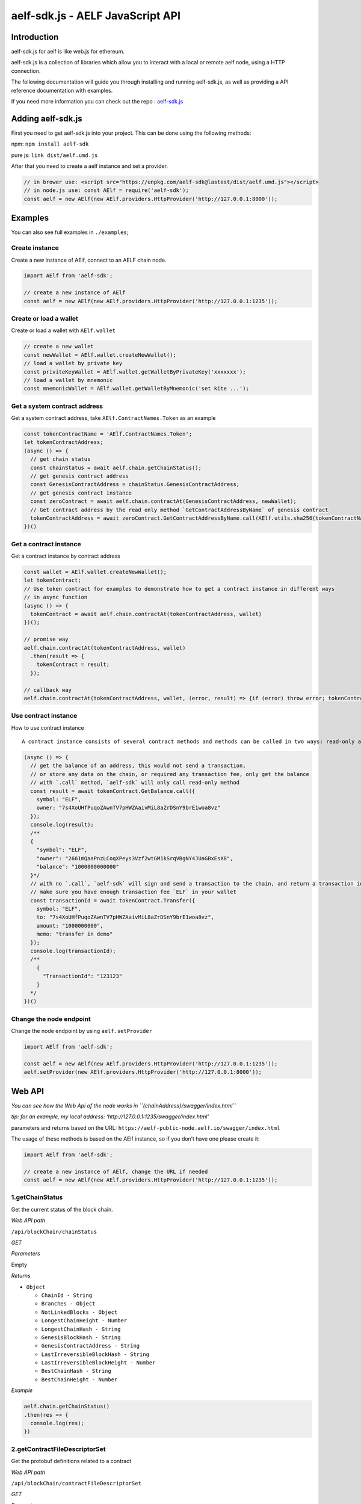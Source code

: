 aelf-sdk.js - AELF JavaScript API
=================================

Introduction
------------

aelf-sdk.js for aelf is like web.js for ethereum.

aelf-sdk.js is a collection of libraries which allow you to interact
with a local or remote aelf node, using a HTTP connection.

The following documentation will guide you through installing and
running aelf-sdk.js, as well as providing a API reference documentation
with examples.

If you need more information you can check out the repo :
`aelf-sdk.js <https://github.com/AElfProject/aelf-sdk.js>`__

Adding aelf-sdk.js
------------------

First you need to get aelf-sdk.js into your project. This can be done
using the following methods:

npm: ``npm install aelf-sdk``

pure js: ``link dist/aelf.umd.js``

After that you need to create a aelf instance and set a provider.

.. code:: javascript

   // in brower use: <script src="https://unpkg.com/aelf-sdk@lastest/dist/aelf.umd.js"></script>
   // in node.js use: const AElf = require('aelf-sdk');
   const aelf = new AElf(new AElf.providers.HttpProvider('http://127.0.0.1:8000'));

Examples
--------

You can also see full examples in ``./examples``;

Create instance
~~~~~~~~~~~~~~~

Create a new instance of AElf, connect to an AELF chain node.

.. code:: javascript

   import AElf from 'aelf-sdk';

   // create a new instance of AElf
   const aelf = new AElf(new AElf.providers.HttpProvider('http://127.0.0.1:1235'));

Create or load a wallet
~~~~~~~~~~~~~~~~~~~~~~~

Create or load a wallet with ``AElf.wallet``

.. code:: javascript

   // create a new wallet
   const newWallet = AElf.wallet.createNewWallet();
   // load a wallet by private key
   const priviteKeyWallet = AElf.wallet.getWalletByPrivateKey('xxxxxxx');
   // load a wallet by mnemonic
   const mnemonicWallet = AElf.wallet.getWalletByMnemonic('set kite ...');

Get a system contract address
~~~~~~~~~~~~~~~~~~~~~~~~~~~~~

Get a system contract address, take ``AElf.ContractNames.Token`` as an
example

.. code:: javascript

   const tokenContractName = 'AElf.ContractNames.Token';
   let tokenContractAddress;
   (async () => {
     // get chain status
     const chainStatus = await aelf.chain.getChainStatus();
     // get genesis contract address
     const GenesisContractAddress = chainStatus.GenesisContractAddress;
     // get genesis contract instance
     const zeroContract = await aelf.chain.contractAt(GenesisContractAddress, newWallet);
     // Get contract address by the read only method `GetContractAddressByName` of genesis contract
     tokenContractAddress = await zeroContract.GetContractAddressByName.call(AElf.utils.sha256(tokenContractName));
   })()

Get a contract instance
~~~~~~~~~~~~~~~~~~~~~~~

Get a contract instance by contract address

.. code:: javascript

   const wallet = AElf.wallet.createNewWallet();
   let tokenContract;
   // Use token contract for examples to demonstrate how to get a contract instance in different ways
   // in async function
   (async () => {
     tokenContract = await aelf.chain.contractAt(tokenContractAddress, wallet)
   })();

   // promise way
   aelf.chain.contractAt(tokenContractAddress, wallet)
     .then(result => {
       tokenContract = result;
     });

   // callback way
   aelf.chain.contractAt(tokenContractAddress, wallet, (error, result) => {if (error) throw error; tokenContract = result;});

Use contract instance
~~~~~~~~~~~~~~~~~~~~~

How to use contract instance

::

   A contract instance consists of several contract methods and methods can be called in two ways: read-only and send transaction.

.. code:: javascript

   (async () => {
     // get the balance of an address, this would not send a transaction,
     // or store any data on the chain, or required any transaction fee, only get the balance
     // with `.call` method, `aelf-sdk` will only call read-only method
     const result = await tokenContract.GetBalance.call({
       symbol: "ELF",
       owner: "7s4XoUHfPuqoZAwnTV7pHWZAaivMiL8aZrDSnY9brE1woa8vz"
     });
     console.log(result);
     /**
     {
       "symbol": "ELF",
       "owner": "2661mQaaPnzLCoqXPeys3Vzf2wtGM1kSrqVBgNY4JUaGBxEsX8",
       "balance": "1000000000000"
     }*/
     // with no `.call`, `aelf-sdk` will sign and send a transaction to the chain, and return a transaction id.
     // make sure you have enough transaction fee `ELF` in your wallet
     const transactionId = await tokenContract.Transfer({
       symbol: "ELF",
       to: "7s4XoUHfPuqoZAwnTV7pHWZAaivMiL8aZrDSnY9brE1woa8vz",
       amount: "1000000000",
       memo: "transfer in demo"
     });
     console.log(transactionId);
     /**
       {
         "TransactionId": "123123"
       }
     */
   })()

Change the node endpoint
~~~~~~~~~~~~~~~~~~~~~~~~

Change the node endpoint by using ``aelf.setProvider``

.. code:: javascript

   import AElf from 'aelf-sdk';

   const aelf = new AElf(new AElf.providers.HttpProvider('http://127.0.0.1:1235'));
   aelf.setProvider(new AElf.providers.HttpProvider('http://127.0.0.1:8000'));

Web API
-------

*You can see how the Web Api of the node works in
``{chainAddress}/swagger/index.html``*

*tip: for an example, my local address:
‘http://127.0.0.1:1235/swagger/index.html’*

parameters and returns based on the URL:
``https://aelf-public-node.aelf.io/swagger/index.html``

The usage of these methods is based on the AElf instance, so if you
don’t have one please create it:

.. code:: javascript

   import AElf from 'aelf-sdk';

   // create a new instance of AElf, change the URL if needed
   const aelf = new AElf(new AElf.providers.HttpProvider('http://127.0.0.1:1235'));

1.getChainStatus
~~~~~~~~~~~~~~~~

Get the current status of the block chain.

*Web API path*

``/api/blockChain/chainStatus``

*GET*

*Parameters*

Empty

*Returns*

-  ``Object``

   -  ``ChainId - String``
   -  ``Branches - Object``
   -  ``NotLinkedBlocks - Object``
   -  ``LongestChainHeight - Number``
   -  ``LongestChainHash - String``
   -  ``GenesisBlockHash - String``
   -  ``GenesisContractAddress - String``
   -  ``LastIrreversibleBlockHash - String``
   -  ``LastIrreversibleBlockHeight - Number``
   -  ``BestChainHash - String``
   -  ``BestChainHeight - Number``

*Example*

.. code:: javascript

   aelf.chain.getChainStatus()
   .then(res => {
     console.log(res);
   })

2.getContractFileDescriptorSet
~~~~~~~~~~~~~~~~~~~~~~~~~~~~~~

Get the protobuf definitions related to a contract

*Web API path*

``/api/blockChain/contractFileDescriptorSet``

*GET*

*Parameters*

-  ``contractAddress - String`` address of a contract

*Returns*

-  ``String``

*Example*

.. code:: javascript


   aelf.chain.getContractFileDescriptorSet(contractAddress)
     .then(res => {
       console.log(res);
     })

3.getBlockHeight
~~~~~~~~~~~~~~~~

Get current best height of the chain.

*Web API path*

``/api/blockChain/blockHeight``

*GET*

*Parameters*

Empty

*Returns*

-  ``Number``

*Example*

.. code:: javascript

   aelf.chain.getBlockHeight()
     .then(res => {
       console.log(res);
     })

4.getBlock
~~~~~~~~~~

Get block information by block hash.

*Web API path*

``/api/blockChain/block``

*Parameters*

-  ``blockHash - String``
-  ``includeTransactions - Boolean`` :

   -  ``true`` require transaction ids list in the block
   -  ``false`` Doesn’t require transaction ids list in the block

*Returns*

-  ``Object``

   -  ``BlockHash - String``
   -  ``Header - Object``

      -  ``PreviousBlockHash - String``
      -  ``MerkleTreeRootOfTransactions - String``
      -  ``MerkleTreeRootOfWorldState - String``
      -  ``Extra - Array``
      -  ``Height - Number``
      -  ``Time - google.protobuf.Timestamp``
      -  ``ChainId - String``
      -  ``Bloom - String``
      -  ``SignerPubkey - String``

   -  ``Body - Object``

      -  ``TransactionsCount - Number``
      -  ``Transactions - Array``

         -  ``transactionId - String``

*Example*

.. code:: javascript

   aelf.chain.getBlock(blockHash, false)
     .then(res => {
       console.log(res);
     })

5.getBlockByHeight
~~~~~~~~~~~~~~~~~~

*Web API path*

``/api/blockChain/blockByHeight``

Get block information by block height.

*Parameters*

-  ``blockHeight - Number``
-  ``includeTransactions - Boolean`` :

   -  ``true`` require transaction ids list in the block
   -  ``false`` Doesn’t require transaction ids list in the block

*Returns*

-  ``Object``

   -  ``BlockHash - String``
   -  ``Header - Object``

      -  ``PreviousBlockHash - String``
      -  ``MerkleTreeRootOfTransactions - String``
      -  ``MerkleTreeRootOfWorldState - String``
      -  ``Extra - Array``
      -  ``Height - Number``
      -  ``Time - google.protobuf.Timestamp``
      -  ``ChainId - String``
      -  ``Bloom - String``
      -  ``SignerPubkey - String``

   -  ``Body - Object``

      -  ``TransactionsCount - Number``
      -  ``Transactions - Array``

         -  ``transactionId - String``

*Example*

.. code:: javascript

   aelf.chain.getBlockByHeight(12, false)
     .then(res => {
       console.log(res);
     })

6.getTxResult
~~~~~~~~~~~~~

Get the result of a transaction

*Web API path*

``/api/blockChain/transactionResult``

*Parameters*

-  ``transactionId - String``

*Returns*

-  ``Object``

   -  ``TransactionId - String``
   -  ``Status - String``
   -  ``Logs - Array``

      -  ``Address - String``
      -  ``Name - String``
      -  ``Indexed - Array``
      -  ``NonIndexed - String``

   -  ``Bloom - String``
   -  ``BlockNumber - Number``
   -  ``Transaction - Object``

      -  ``From - String``
      -  ``To - String``
      -  ``RefBlockNumber - Number``
      -  ``RefBlockPrefix - String``
      -  ``MethodName - String``
      -  ``Params - Object``
      -  ``Signature - String``

   -  ``ReadableReturnValue - Object``
   -  ``Error - String``

*Example*

.. code:: javascript

   aelf.chain.getTxResult(transactionId)
     .then(res => {
       console.log(res);
     })

7.getTxResults
~~~~~~~~~~~~~~

Get multiple transaction results in a block

*Web API path*

``/api/blockChain/transactionResults``

*Parameters*

-  ``blockHash - String``
-  ``offset - Number``
-  ``limit - Number``

*Returns*

-  ``Array`` - The array of method descriptions:

   -  the transaction result object

*Example*

.. code:: javascript

   aelf.chain.getTxResults(blockHash, 0, 2)
     .then(res => {
       console.log(res);
     })

8.getTransactionPoolStatus
~~~~~~~~~~~~~~~~~~~~~~~~~~

Get the transaction pool status.

*Web API path*

``/api/blockChain/transactionPoolStatus``

*Parameters*

Empty

9.sendTransaction
~~~~~~~~~~~~~~~~~

Broadcast a transaction

*Web API path*

``/api/blockChain/sendTransaction``

*POST*

*Parameters*

-  ``Object`` - Serialization of data into protobuf data, The object
   with the following structure :

   -  ``RawTransaction - String`` :

usually developers don’t need to use this function directly, just get a
contract method and send transaction by call contract method:

10.sendTransactions
~~~~~~~~~~~~~~~~~~~

Broadcast multiple transactions

*POST*

*Parameters*

-  ``Object`` - The object with the following structure :

   -  ``RawTransaction - String``

11.callReadOnly
~~~~~~~~~~~~~~~

Call a read-only method on a contract.

*POST*

*Parameters*

-  ``Object`` - The object with the following structure :

   -  ``RawTransaction - String``

12.getPeers
~~~~~~~~~~~

Get peer info about the connected network nodes

*GET*

*Parameters*

-  ``withMetrics - Boolean`` :

   -  ``true`` with metrics
   -  ``false`` without metrics

13.addPeer
~~~~~~~~~~

Attempts to add a node to the connected network nodes

*POST*

*Parameters*

-  ``Object`` - The object with the following structure :

   -  ``Address - String``

14.removePeer
~~~~~~~~~~~~~

Attempts to remove a node from the connected network nodes

*DELETE*

*Parameters*

-  ``address - String``

15.calculateTransactionFee
~~~~~~~~~~~~~~~~~~~~~~~~~~

Estimate transaction fee

*Web API path*

``/api/blockChain/calculateTransactionFee``

*POST*

*Parameters*

-  ``CalculateTransactionFeeInput - Object`` - The object with the
   following structure :

   -  ``RawTransaction - String``

*Returns*

-  ``CalculateTransactionFeeOutput - Object`` - The object with the
   following structure :

   -  ``Success - Bool``
   -  ``TransactionFee - Array``
   -  ``ResourceFee - Array``

*Example*

.. code:: javascript

   aelf.chain.calculateTransactionFee(rawTransaction)
      .then(res => {
         console.log(res);
      })

16.networkInfo
~~~~~~~~~~~~~~

Get information about the node’s connection to the network

*GET*

*Parameters*

Empty

AElf.wallet
-----------

``AElf.wallet`` is a static property of ``AElf``.

*Use the api to see detailed results*

1.createNewWallet
~~~~~~~~~~~~~~~~~

*Returns*

-  ``Object``

   -  ``mnemonic - String``: mnemonic
   -  ``BIP44Path - String``:
      m/purpose’/coin_type’/account’/change/address_index
   -  ``childWallet - Object``: HD Wallet
   -  ``keyPair - String``: The EC key pair generated by elliptic
   -  ``privateKey - String``: private Key
   -  ``address - String``: address

*Example*

.. code:: javascript

   import AElf from 'aelf-sdk';
   const wallet = AElf.wallet.createNewWallet();

2.getWalletByMnemonic
~~~~~~~~~~~~~~~~~~~~~

*Parameters*

``mnemonic - String`` : wallet’s mnemonic

*Returns*

-  ``Object``: Complete wallet object.

*Example*

.. code:: javascript

   const wallet = AElf.wallet.getWalletByMnemonic(mnemonic);

3.getWalletByPrivateKey
~~~~~~~~~~~~~~~~~~~~~~~

*Parameters*

-  ``privateKey: String`` : wallet’s private key

*Returns*

-  ``Object``: Complete wallet object, with empty mnemonic

*Example*

.. code:: javascript

   const wallet = AElf.wallet.getWalletByPrivateKey(privateKey);

4.signTransaction
~~~~~~~~~~~~~~~~~

Use wallet ``keypair`` to sign a transaction

*Parameters*

-  ``rawTxn - String``
-  ``keyPair - String``

*Returns*

-  ``Object``: The object with the following structure :

*Example*

.. code:: javascript

   const result = aelf.wallet.signTransaction(rawTxn, keyPair);

5.AESEncrypt
~~~~~~~~~~~~

Encrypt a string by aes algorithm

*Parameters*

-  ``input - String``
-  ``password - String``

*Returns*

-  ``String``

6.AESDecrypt
~~~~~~~~~~~~

Decrypt by aes algorithm

*Parameters*

-  ``input - String``
-  ``password - String``

*Returns*

-  ``String``

AElf.pbjs
---------

The reference to protobuf.js, read the
`documentation <https://github.com/protobufjs/protobuf.js>`__ to see how
to use.

AElf.pbUtils
------------

Some basic format methods of aelf.

For more information, please see the code in ``src/utils/proto.js``. It
is simple and easy to understand.

AElf.utils
~~~~~~~~~~

Some methods for aelf.

For more information, please see the code in ``src/utils/utils.js``. It
is simple and easy to understand.

Check address
^^^^^^^^^^^^^

.. code:: javascript

   const AElf = require('aelf-sdk');
   const {base58} = AElf.utils;
   base58.decode('$addresss'); // throw error if invalid

AElf.version
------------

.. code:: javascript

   import AElf from 'aelf-sdk';
   AElf.version // eg. 3.2.23

Requirements
------------

-  `Node.js <https://nodejs.org>`__
-  `NPM <http://npmjs.com/>`__

Support
-------

|browsers| |node|

About contributing
------------------

Read out [contributing guide]

About Version
-------------

https://semver.org/

.. |browsers| image:: https://img.shields.io/badge/browsers-latest%202%20versions-brightgreen.svg
.. |node| image:: https://img.shields.io/badge/node-%3E=10-green.svg
